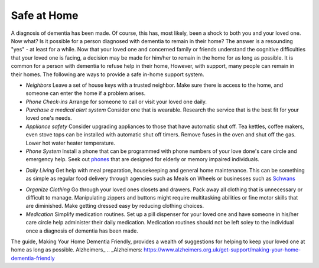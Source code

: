 Safe at Home
##############

A diagnosis of dementia has been made. Of course, this has, most likely, been a shock to both you and your loved one.  Now what? Is it possible for a person diagnosed with dementia to remain in their home?  The answer is a resounding "yes" - at least for a while.
Now that your loved one and concerned family or friends understand the cognitive difficulties that your loved one is facing, a decision may be made for him/her to remain in the home for as long as possible. It is common for a person with dementia to refuse help in their home, However, with support, many people can remain in their homes.  
The following are ways to provide a safe in-home support system.

- *Neighbors* Leave a set of house keys with a trusted neighbor.	Make sure there is access to the home, and someone can enter the home if a problem arises.

- *Phone Check-ins* Arrange for someone to call or visit your loved one daily.	

- *Purchase a medical alert system*  Consider one that is wearable. Research the service that is the best fit for your loved one's needs.

- *Appliance safety*  Consider upgrading appliances to those that have automatic shut off. Tea kettles, coffee makers, even stove tops can be installed with automatic shut off timers. Remove fuses in the oven and shut off the gas. Lower hot water heater temperature.

- *Phone System* Install a phone that can be programmed with phone numbers of your love done's care circle and emergency help.  Seek out phones_ that are designed for elderly or memory impaired individuals.
.. _phones: https://www.mindcarestore.com/picture-memory-phone-dementia-s/1843.htm

- *Daily Living* Get help with meal preparation, housekeeping and general home maintenance. This can be something as simple as regular food delivery through agencies such as Meals on Wheels or businesses such as  Schwans_ 
.. _Schwans: https://www.schwans.com

- *Organize Clothing* Go through your loved ones closets and drawers. Pack away all clothing that is unnecessary or difficult to manage.  Manipulating zippers and buttons might require multitasking abilities or fine motor skills that are diminished. Make getting dressed easy by reducing clothing choices.

- *Medication* 	Simplify medication routines. Set up a pill dispenser for your loved one and have someone in his/her care circle help administer their daily medication. Medication routines should not be left soley to the individual once a diagnosis of dementia has been made.

The guide, Making Your Home Dementia Friendly, provides a wealth of suggestions for helping to keep your loved one at home as long as possible.  Alzheimers_ .. _Alzheimers: https://www.alzheimers.org.uk/get-support/making-your-home-dementia-friendly
 
